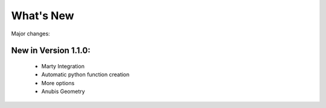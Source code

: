 .. index!! What's New

What's New
==========

Major changes:

New in Version 1.1.0:
^^^^^^^^^^^^^^^^^^^^^

  * Marty Integration
  * Automatic python function creation
  * More options
  * Anubis Geometry

